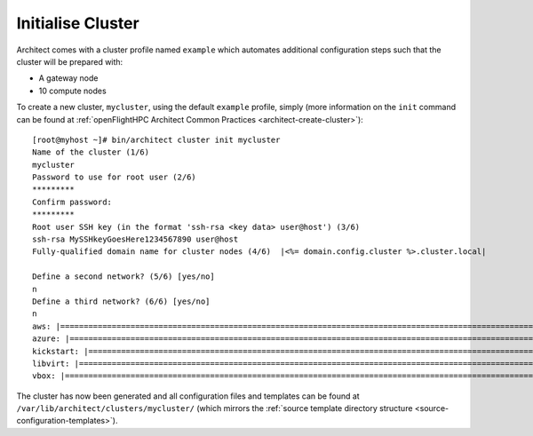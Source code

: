 Initialise Cluster
------------------

Architect comes with a cluster profile named ``example`` which automates additional configuration steps such that the cluster will be prepared with:

- A gateway node
- 10 compute nodes

To create a new cluster, ``mycluster``, using the default ``example`` profile, simply (more information on the ``init`` command can be found at :ref:`openFlightHPC Architect Common Practices <architect-create-cluster>`)::

    [root@myhost ~]# bin/architect cluster init mycluster
    Name of the cluster (1/6)
    mycluster
    Password to use for root user (2/6)
    *********
    Confirm password:
    *********
    Root user SSH key (in the format 'ssh-rsa <key data> user@host') (3/6)
    ssh-rsa MySSHkeyGoesHere1234567890 user@host
    Fully-qualified domain name for cluster nodes (4/6)  |<%= domain.config.cluster %>.cluster.local|

    Define a second network? (5/6) [yes/no]
    n
    Define a third network? (6/6) [yes/no]
    n
    aws: |================================================================================================================================|
    azure: |==============================================================================================================================|
    kickstart: |==========================================================================================================================|
    libvirt: |============================================================================================================================|
    vbox: |===============================================================================================================================|

The cluster has now been generated and all configuration files and templates can be found at ``/var/lib/architect/clusters/mycluster/`` (which mirrors the :ref:`source template directory structure <source-configuration-templates>`).

